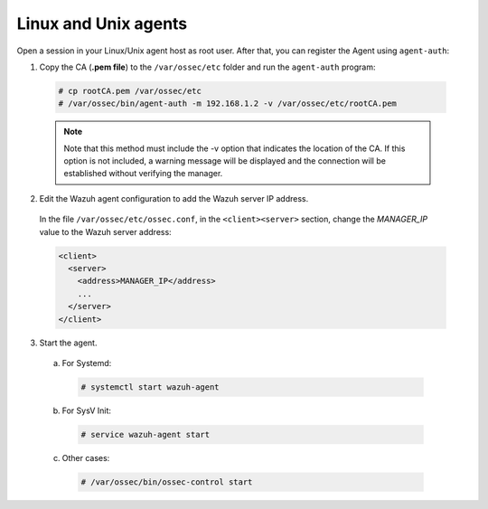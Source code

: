 .. Copyright (C) 2020 Wazuh, Inc.

.. _linux-unix-manager-verification:

Linux and Unix agents
=====================

Open a session in your Linux/Unix agent host as root user. After that, you can register the Agent using ``agent-auth``:

1. Copy the CA (**.pem file**) to the ``/var/ossec/etc`` folder and run the ``agent-auth`` program:

  .. code-block:: console

    # cp rootCA.pem /var/ossec/etc
    # /var/ossec/bin/agent-auth -m 192.168.1.2 -v /var/ossec/etc/rootCA.pem

  .. note:: Note that this method must include the -v option that indicates the location of the CA. If this option is not included, a warning message will be displayed and the connection will be established without verifying the manager.


2. Edit the Wazuh agent configuration to add the Wazuh server IP address.

  In the file ``/var/ossec/etc/ossec.conf``, in the ``<client><server>`` section, change the *MANAGER_IP* value to the Wazuh server address:

  .. code-block:: xml

    <client>
      <server>
        <address>MANAGER_IP</address>
        ...
      </server>
    </client>


3. Start the agent.

  a) For Systemd:

    .. code-block:: console

      # systemctl start wazuh-agent

  b) For SysV Init:

    .. code-block:: console

      # service wazuh-agent start

  c) Other cases:

    .. code-block:: console

      # /var/ossec/bin/ossec-control start